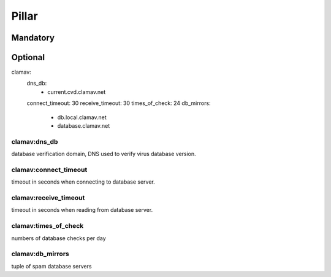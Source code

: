 Pillar
======

Mandatory 
---------

Optional 
--------

clamav:
  dns_db:
    - current.cvd.clamav.net
  connect_timeout: 30
  receive_timeout: 30
  times_of_check: 24
  db_mirrors:
    - db.local.clamav.net
    - database.clamav.net


clamav:dns_db
~~~~~~~~~~~~~

database verification domain, DNS used to verify virus database version.

clamav:connect_timeout
~~~~~~~~~~~~~~~~~~~~~~

timeout in seconds when connecting to database server.

clamav:receive_timeout
~~~~~~~~~~~~~~~~~~~~~~

timeout in seconds when reading from database server.

clamav:times_of_check
~~~~~~~~~~~~~~~~~~~~~

numbers of database checks per day

clamav:db_mirrors
~~~~~~~~~~~~~~~~~

tuple of spam database servers
